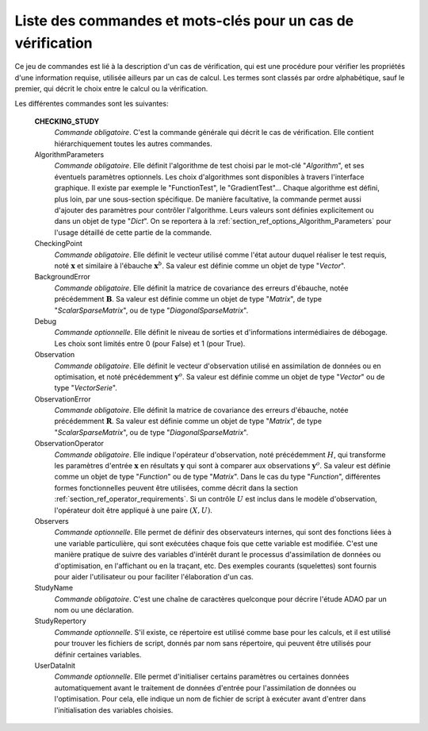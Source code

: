 ..
   Copyright (C) 2008-2018 EDF R&D

   This file is part of SALOME ADAO module.

   This library is free software; you can redistribute it and/or
   modify it under the terms of the GNU Lesser General Public
   License as published by the Free Software Foundation; either
   version 2.1 of the License, or (at your option) any later version.

   This library is distributed in the hope that it will be useful,
   but WITHOUT ANY WARRANTY; without even the implied warranty of
   MERCHANTABILITY or FITNESS FOR A PARTICULAR PURPOSE.  See the GNU
   Lesser General Public License for more details.

   You should have received a copy of the GNU Lesser General Public
   License along with this library; if not, write to the Free Software
   Foundation, Inc., 59 Temple Place, Suite 330, Boston, MA  02111-1307 USA

   See http://www.salome-platform.org/ or email : webmaster.salome@opencascade.com

   Author: Jean-Philippe Argaud, jean-philippe.argaud@edf.fr, EDF R&D

.. index:: single: CHECKING_STUDY
.. _section_ref_checking_keywords:

Liste des commandes et mots-clés pour un cas de vérification
------------------------------------------------------------

.. index:: single: Algorithm
.. index:: single: AlgorithmParameters
.. index:: single: CheckingPoint
.. index:: single: BackgroundError
.. index:: single: Debug
.. index:: single: Observation
.. index:: single: ObservationError
.. index:: single: ObservationOperator
.. index:: single: Observer
.. index:: single: Observers
.. index:: single: Observer Template
.. index:: single: StudyName
.. index:: single: StudyRepertory
.. index:: single: UserDataInit

Ce jeu de commandes est lié à la description d'un cas de vérification, qui est
une procédure pour vérifier les propriétés d'une information requise, utilisée
ailleurs par un cas de calcul. Les termes sont classés par ordre alphabétique,
sauf le premier, qui décrit le choix entre le calcul ou la vérification.

Les différentes commandes sont les suivantes:

  **CHECKING_STUDY**
    *Commande obligatoire*. C'est la commande générale qui décrit le cas de
    vérification. Elle contient hiérarchiquement toutes les autres commandes.

  AlgorithmParameters
    *Commande obligatoire*. Elle définit l'algorithme de test choisi par le
    mot-clé "*Algorithm*", et ses éventuels paramètres optionnels. Les choix
    d'algorithmes sont disponibles à travers l'interface graphique. Il existe
    par exemple le "FunctionTest", le "GradientTest"... Chaque algorithme est
    défini, plus loin, par une sous-section spécifique. De manière facultative,
    la commande permet aussi d'ajouter des paramètres pour contrôler
    l'algorithme. Leurs valeurs sont définies explicitement ou dans un objet de
    type "*Dict*". On se reportera à la
    :ref:`section_ref_options_Algorithm_Parameters` pour l'usage détaillé de
    cette partie de la commande.

  CheckingPoint
    *Commande obligatoire*. Elle définit le vecteur utilisé comme l'état autour
    duquel réaliser le test requis, noté :math:`\mathbf{x}` et similaire à
    l'ébauche :math:`\mathbf{x}^b`. Sa valeur est définie comme un objet de type
    "*Vector*".

  BackgroundError
    *Commande obligatoire*. Elle définit la matrice de covariance des erreurs
    d'ébauche, notée précédemment :math:`\mathbf{B}`. Sa valeur est définie
    comme un objet de type "*Matrix*", de type "*ScalarSparseMatrix*", ou de
    type "*DiagonalSparseMatrix*".

  Debug
    *Commande optionnelle*. Elle définit le niveau de sorties et d'informations
    intermédiaires de débogage. Les choix sont limités entre 0 (pour False) et
    1 (pour True).

  Observation
    *Commande obligatoire*. Elle définit le vecteur d'observation utilisé en
    assimilation de données ou en optimisation, et noté précédemment
    :math:`\mathbf{y}^o`. Sa valeur est définie comme un objet de type "*Vector*"
    ou de type "*VectorSerie*".

  ObservationError
    *Commande obligatoire*. Elle définit la matrice de covariance des erreurs
    d'ébauche, notée précédemment :math:`\mathbf{R}`. Sa valeur est définie
    comme un objet de type "*Matrix*", de type "*ScalarSparseMatrix*", ou de
    type "*DiagonalSparseMatrix*".

  ObservationOperator
    *Commande obligatoire*. Elle indique l'opérateur d'observation, noté
    précédemment :math:`H`, qui transforme les paramètres d'entrée
    :math:`\mathbf{x}` en résultats :math:`\mathbf{y}` qui sont à comparer aux
    observations :math:`\mathbf{y}^o`. Sa valeur est définie comme un objet de
    type "*Function*" ou de type "*Matrix*". Dans le cas du type "*Function*",
    différentes formes fonctionnelles peuvent être utilisées, comme décrit dans
    la section :ref:`section_ref_operator_requirements`. Si un contrôle
    :math:`U` est inclus dans le modèle d'observation, l'opérateur doit être
    appliqué à une paire :math:`(X,U)`.

  Observers
    *Commande optionnelle*. Elle permet de définir des observateurs internes,
    qui sont des fonctions liées à une variable particulière, qui sont exécutées
    chaque fois que cette variable est modifiée. C'est une manière pratique de
    suivre des variables d'intérêt durant le processus d'assimilation de données
    ou d'optimisation, en l'affichant ou en la traçant, etc. Des exemples
    courants (squelettes) sont fournis pour aider l'utilisateur ou pour
    faciliter l'élaboration d'un cas.

  StudyName
    *Commande obligatoire*. C'est une chaîne de caractères quelconque pour
    décrire l'étude ADAO par un nom ou une déclaration.

  StudyRepertory
    *Commande optionnelle*. S'il existe, ce répertoire est utilisé comme base
    pour les calculs, et il est utilisé pour trouver les fichiers de script,
    donnés par nom sans répertoire, qui peuvent être utilisés pour définir
    certaines variables.

  UserDataInit
    *Commande optionnelle*. Elle permet d'initialiser certains paramètres ou
    certaines données automatiquement avant le traitement de données d'entrée
    pour l'assimilation de données ou l'optimisation. Pour cela, elle indique un
    nom de fichier de script à exécuter avant d'entrer dans l'initialisation des
    variables choisies.
